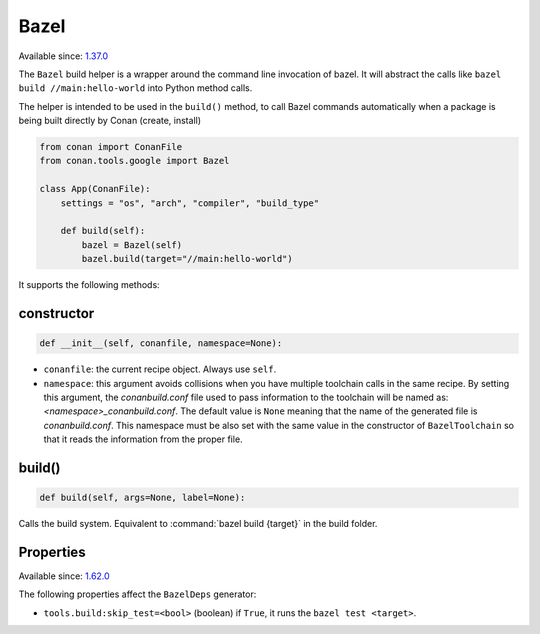 .. _conan_tools_google_bazel:


Bazel
-----

Available since: `1.37.0 <https://github.com/conan-io/conan/releases/tag/1.37.0>`_

The ``Bazel`` build helper is a wrapper around the command line invocation of bazel. It will abstract the
calls like ``bazel build //main:hello-world`` into Python method calls.

The helper is intended to be used in the ``build()`` method, to call Bazel commands automatically
when a package is being built directly by Conan (create, install)


.. code-block:: python

    from conan import ConanFile
    from conan.tools.google import Bazel

    class App(ConanFile):
        settings = "os", "arch", "compiler", "build_type"

        def build(self):
            bazel = Bazel(self)
            bazel.build(target="//main:hello-world")

It supports the following methods:

constructor
+++++++++++

.. code:: python

    def __init__(self, conanfile, namespace=None):

- ``conanfile``: the current recipe object. Always use ``self``.
- ``namespace``: this argument avoids collisions when you have multiple toolchain calls in the same
  recipe. By setting this argument, the *conanbuild.conf* file used to pass information to the
  toolchain will be named as: *<namespace>_conanbuild.conf*. The default value is ``None`` meaning that
  the name of the generated file is *conanbuild.conf*. This namespace must be also set with the same
  value in the constructor of ``BazelToolchain`` so that it reads the information from the proper file.


build()
+++++++

.. code:: python

    def build(self, args=None, label=None):


Calls the build system. Equivalent to :command:`bazel build {target}` in the build folder.


Properties
++++++++++

Available since: `1.62.0 <https://github.com/conan-io/conan/releases/tag/1.62.0>`_

The following properties affect the ``BazelDeps`` generator:

- ``tools.build:skip_test=<bool>`` (boolean) if ``True``, it runs the ``bazel test <target>``.
